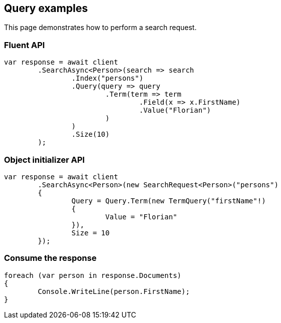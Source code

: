 [[query]]
== Query examples

This page demonstrates how to perform a search request.

[discrete]
=== Fluent API

[source,csharp]
----
var response = await client
	.SearchAsync<Person>(search => search
		.Index("persons")
		.Query(query => query
			.Term(term => term
				.Field(x => x.FirstName)
				.Value("Florian")
			)
		)
		.Size(10)
	);
----

[discrete]
=== Object initializer API

[source,csharp]
----
var response = await client
	.SearchAsync<Person>(new SearchRequest<Person>("persons")
	{
		Query = Query.Term(new TermQuery("firstName"!)
		{
			Value = "Florian"
		}),
		Size = 10
	});
----


[discrete]
=== Consume the response

[source,csharp]
----
foreach (var person in response.Documents)
{
	Console.WriteLine(person.FirstName);
}
----
